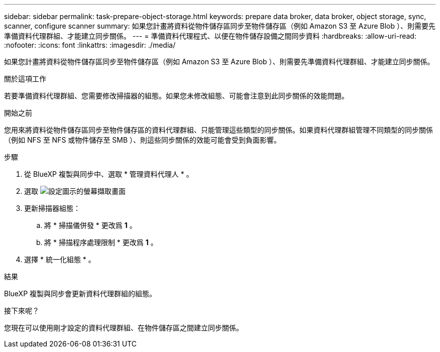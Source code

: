---
sidebar: sidebar 
permalink: task-prepare-object-storage.html 
keywords: prepare data broker, data broker, object storage, sync, scanner, configure scanner 
summary: 如果您計畫將資料從物件儲存區同步至物件儲存區（例如 Amazon S3 至 Azure Blob ）、則需要先準備資料代理群組、才能建立同步關係。 
---
= 準備資料代理程式、以便在物件儲存設備之間同步資料
:hardbreaks:
:allow-uri-read: 
:nofooter: 
:icons: font
:linkattrs: 
:imagesdir: ./media/


[role="lead"]
如果您計畫將資料從物件儲存區同步至物件儲存區（例如 Amazon S3 至 Azure Blob ）、則需要先準備資料代理群組、才能建立同步關係。

.關於這項工作
若要準備資料代理群組、您需要修改掃描器的組態。如果您未修改組態、可能會注意到此同步關係的效能問題。

.開始之前
您用來將資料從物件儲存區同步至物件儲存區的資料代理群組、只能管理這些類型的同步關係。如果資料代理群組管理不同類型的同步關係（例如 NFS 至 NFS 或物件儲存至 SMB ）、則這些同步關係的效能可能會受到負面影響。

.步驟
. 從 BlueXP 複製與同步中、選取 * 管理資料代理人 * 。
. 選取 image:icon-settings.png["設定圖示的螢幕擷取畫面"]
. 更新掃描器組態：
+
.. 將 * 掃描儀併發 * 更改爲 *1* 。
.. 將 * 掃描程序處理限制 * 更改爲 *1* 。


. 選擇 * 統一化組態 * 。


.結果
BlueXP 複製與同步會更新資料代理群組的組態。

.接下來呢？
您現在可以使用剛才設定的資料代理群組、在物件儲存區之間建立同步關係。
